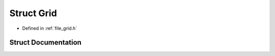 .. _exhale_struct_struct_grid:

Struct Grid
===========

- Defined in :ref:`file_grid.h`


Struct Documentation
--------------------


.. doxygenstruct:: Grid
   :project: Self-Gravity Solver
   :members:
   :protected-members:
   :undoc-members: